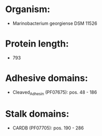 * Organism:
- Marinobacterium georgiense DSM 11526
* Protein length:
- 793
* Adhesive domains:
- Cleaved_Adhesin (PF07675): pos. 48 - 186
* Stalk domains:
- CARDB (PF07705): pos. 190 - 286

